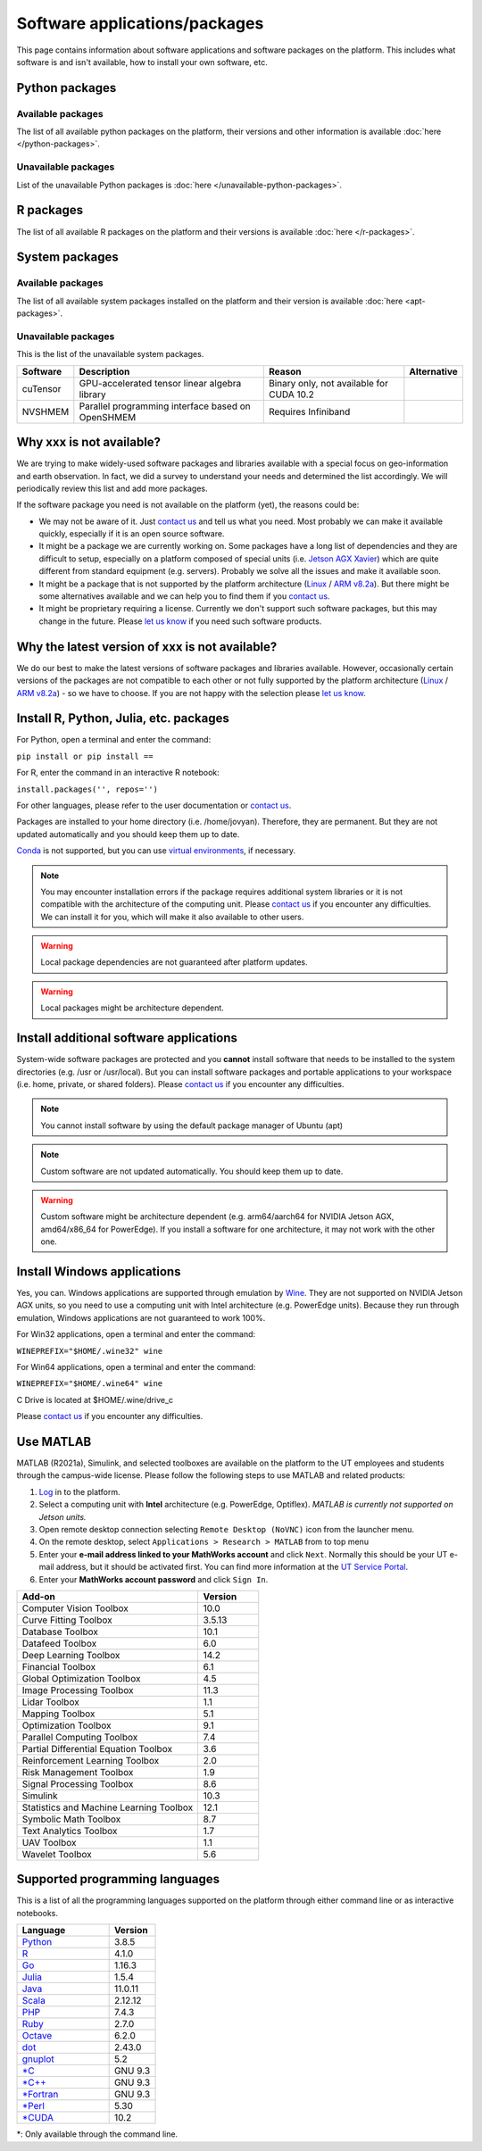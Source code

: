Software applications/packages
==============================

This page contains information about software applications and software packages on the platform. This includes what software is
and isn't available, how to install your own software, etc. 


Python packages
----------------

Available packages
^^^^^^^^^^^^^^^^^^

The list of all available python packages on the platform, their versions and other information is available :doc:`here </python-packages>`.

Unavailable packages
^^^^^^^^^^^^^^^^^^^^

List of the unavailable Python packages is :doc:`here </unavailable-python-packages>`.


R packages
----------

The list of all available R packages on the platform and their versions is available :doc:`here </r-packages>`.


System packages
---------------

Available packages
^^^^^^^^^^^^^^^^^^

The list of all available system packages installed on the platform and their version is available :doc:`here <apt-packages>`.

Unavailable packages
^^^^^^^^^^^^^^^^^^^^

This is the list of the unavailable system packages.

+------------------+------------------------------------------------------------------------------------+------------------------------------------+---------------+
| Software         | Description                                                                        | Reason                                   | Alternative   |
+==================+====================================================================================+==========================================+===============+
| cuTensor         | GPU-accelerated tensor linear algebra library                                      | Binary only, not available for CUDA 10.2 |               | 
+------------------+------------------------------------------------------------------------------------+------------------------------------------+---------------+
| NVSHMEM          | Parallel programming interface based on OpenSHMEM                                  | Requires Infiniband                      |               |
+------------------+------------------------------------------------------------------------------------+------------------------------------------+---------------+


Why xxx is not available?
-------------------------

We are trying to make widely-used software packages and libraries available with a special focus on geo-information and earth observation. In fact, we did a survey to understand your needs and determined the list accordingly. We will periodically review this list and add more packages.

If the software package you need is not available on the platform (yet), the reasons could be:

* We may not be aware of it. Just `contact us <https://crib.utwente.nl/support/open.php>`_ and tell us what you need. Most probably we can make it available quickly, especially if it is an open source software.

* It might be a package we are currently working on. Some packages have a long list of dependencies and they are difficult to setup, especially on a platform composed of special units (i.e. `Jetson AGX Xavier <https://www.nvidia.com/en-us/autonomous-machines/embedded-systems/jetson-agx-xavier/>`_) which are quite different from standard equipment (e.g. servers). Probably we solve all the issues and make it available soon.

* It might be a package that is not supported by the platform architecture (`Linux <https://en.wikipedia.org/wiki/Ubuntu>`_ / `ARM v8.2a <https://en.wikipedia.org/wiki/Project_Denver>`_). But there might be some alternatives available and we can help you to find them if you `contact us <https://crib.utwente.nl/support/open.php>`_.

* It might be proprietary requiring a license. Currently we don't support such software packages, but this may change in the future. Please `let us know <https://crib.utwente.nl/support/open.php>`_ if you need such software products.


Why the latest version of xxx is not available?
-----------------------------------------------

We do our best to make the latest versions of software packages and libraries available. However, occasionally certain versions of the packages are not compatible to each 
other or not fully supported by the platform architecture (`Linux <https://en.wikipedia.org/wiki/Ubuntu>`_ / `ARM v8.2a <https://en.wikipedia.org/wiki/Project_Denver>`_) - so we have to choose. If you are not happy with the selection please `let us know <https://crib.utwente.nl/support/open.php>`_.


Install R, Python, Julia, etc. packages
---------------------------------------

For Python, open a terminal and enter the command:

``pip install or pip install ==``

For R, enter the command in an interactive R notebook:

``install.packages('', repos='')``

For other languages, please refer to the user documentation or `contact us <https://crib.utwente.nl/support/open.php>`_.

Packages are installed to your home directory (i.e. /home/jovyan). Therefore, they are permanent. But they are not updated automatically and you should keep them up to date.

`Conda <https://docs.conda.io/en/latest/>`_ is not supported, but you can use `virtual environments <https://packaging.python.org/guides/installing-using-pip-and-virtual-environments/>`_, if necessary.

.. note::
        You may encounter installation errors if the package requires additional system libraries or it is not compatible with the architecture of the computing unit. Please `contact us <https://crib.utwente.nl/support/open.php>`_ if you encounter any difficulties. We can install it for you, which will make it also available to other users.

.. warning::
        Local package dependencies are not guaranteed after platform updates.

.. warning::
        Local packages might be architecture dependent.


Install additional software applications
----------------------------------------

System-wide software packages are protected and you **cannot** install software that needs to be installed to the system directories (e.g. /usr or /usr/local). But you can install software packages and portable applications to your workspace (i.e. home, private, or shared folders). Please `contact us <https://crib.utwente.nl/support/open.php>`_ if you encounter any difficulties.

.. note::
        You cannot install software by using the default package manager of Ubuntu (apt)

.. note::
        Custom software are not updated automatically. You should keep them up to date.

.. warning::
        Custom software might be architecture dependent (e.g. arm64/aarch64 for NVIDIA Jetson AGX, amd64/x86_64 for PowerEdge). If you install a software for one architecture, it may not work with the other one.


Install Windows applications
----------------------------

Yes, you can. Windows applications are supported through emulation by `Wine <https://www.winehq.org/>`_. They are not supported on NVIDIA Jetson AGX units, so you need to use a computing unit with Intel architecture (e.g. PowerEdge units). Because they run through emulation, Windows applications are not guaranteed to work 100%. 

For Win32 applications, open a terminal and enter the command:

``WINEPREFIX="$HOME/.wine32" wine``

For Win64 applications, open a terminal and enter the command:

``WINEPREFIX="$HOME/.wine64" wine``

C Drive is located at $HOME/.wine/drive_c

Please `contact us <https://crib.utwente.nl/support/open.php>`_ if you encounter any difficulties.


Use MATLAB
------------

MATLAB (R2021a), Simulink, and selected toolboxes are available on the platform to the UT employees and students through the campus-wide license. Please follow the following steps to use MATLAB and related products:

1. `Log <https://crib.utwente.nl/geospatialhub/>`_ in to the platform.
2. Select a computing unit with **Intel** architecture (e.g. PowerEdge, Optiflex). *MATLAB is currently not supported on Jetson units.*
3. Open remote desktop connection selecting ``Remote Desktop (NoVNC)`` icon from the launcher menu.
4. On the remote desktop, select ``Applications > Research > MATLAB`` from to top menu
5. Enter your **e-mail address linked to your MathWorks account** and click ``Next``. Normally this should be your UT e-mail address, but it should be activated first. You can find more information at the `UT Service Portal <https://www.utwente.nl/en/service-portal/hardware-software-network/software/matlab-simulink>`_.
6. Enter your **MathWorks account password** and click ``Sign In``.

.. raw:: html

    <details>
        <summary>Expand to see the add-ons that are available with MATLAB</summary>
        </br>

.. csv-table:: 
        :header: "Add-on", "Version"
        :widths: 30, 10
     
        "Computer Vision Toolbox", 10.0
        "Curve Fitting Toolbox", 3.5.13
        "Database Toolbox", 10.1
        "Datafeed Toolbox", 6.0
        "Deep Learning Toolbox", 14.2
        "Financial Toolbox", 6.1
        "Global Optimization Toolbox", 4.5
        "Image Processing Toolbox", 11.3
        "Lidar Toolbox", 1.1
        "Mapping Toolbox", 5.1
        "Optimization Toolbox", 9.1
        "Parallel Computing Toolbox", 7.4
        "Partial Differential Equation Toolbox", 3.6
        "Reinforcement Learning Toolbox", 2.0
        "Risk Management Toolbox", 1.9
        "Signal Processing Toolbox", 8.6
        "Simulink", 10.3
        "Statistics and Machine Learning Toolbox", 12.1
        "Symbolic Math Toolbox", 8.7
        "Text Analytics Toolbox", 1.7
        "UAV Toolbox", 1.1
        "Wavelet Toolbox", 5.6

.. raw:: html

    </details>
    </br>


Supported programming languages
-------------------------------

This is a list of all the programming languages supported on the platform through either command line or 
as interactive notebooks.

.. csv-table:: 
        :header: "Language", "Version"
        :widths: 20, 10
     
        "`Python <https://www.python.org/>`_", 3.8.5  
        "`R <https://www.r-project.org/>`_", 4.1.0
        "`Go <https://golang.org/>`_", 1.16.3
        "`Julia <https://julialang.org/>`_", 1.5.4
        "`Java <https://www.java.com/en/>`_", 11.0.11
        "`Scala <https://www.scala-lang.org/>`_", 2.12.12
        "`PHP <https://www.php.net/>`_", 7.4.3
        "`Ruby <https://www.ruby-lang.org/en/>`_", 2.7.0
        "`Octave <https://www.gnu.org/software/octave/index>`_", 6.2.0
        "`dot <https://graphviz.org/doc/info/lang.html>`_", 2.43.0
        "`gnuplot <http://www.gnuplot.info/>`_", 5.2
        "`*C <https://gcc.gnu.org/>`_", "GNU 9.3"
        "`*C++ <https://gcc.gnu.org/>`_", "GNU 9.3" 
        "`*Fortran <https://gcc.gnu.org/fortran/>`_", "GNU 9.3"
        "`*Perl <https://www.perl.org/>`_", 5.30
        "`*CUDA <https://en.wikipedia.org/wiki/CUDA>`_", 10.2


\*: Only available through the command line.